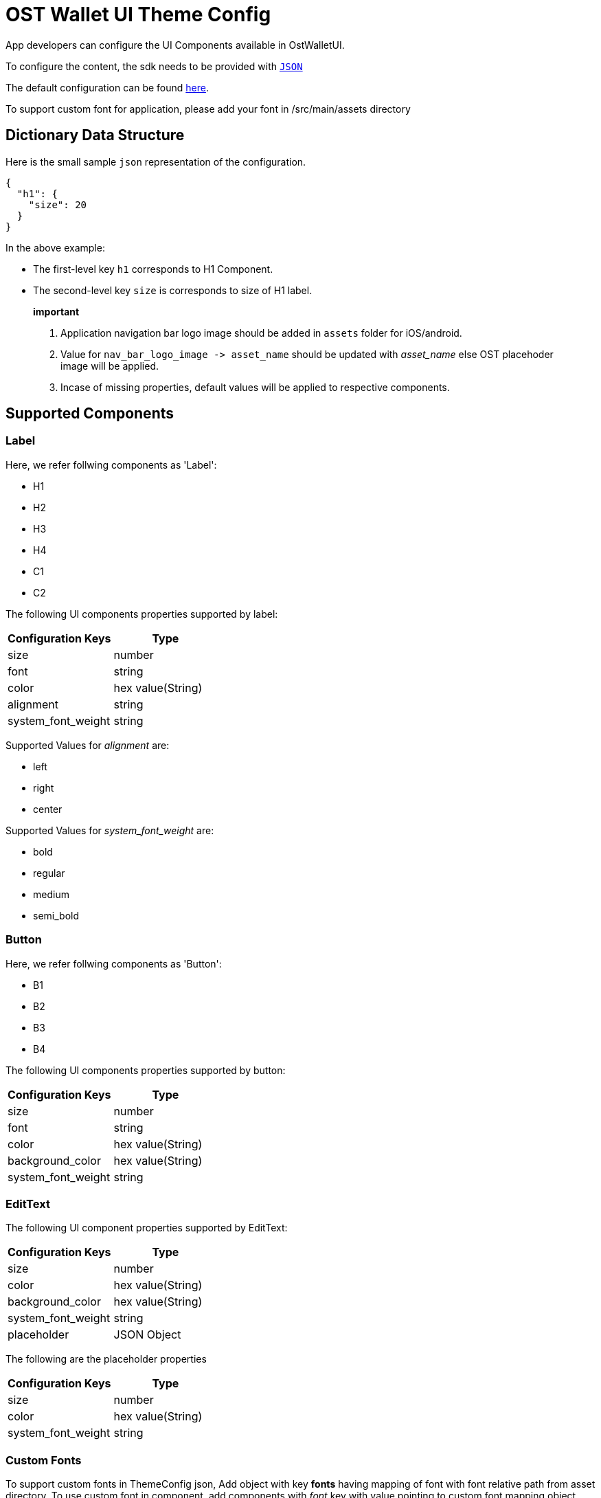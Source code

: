 = OST Wallet UI Theme Config

App developers can configure the UI Components available in OstWalletUI.

To configure the content, the sdk needs to be provided with https://developer.android.com/reference/org/json/JSONObject[`JSON`]

The default configuration can be found link:../ostsdk/src/main/assets/ost-theme-config.json[here].

To support custom font for application, please add your font in +++<project-directory>+++/src/main/assets directory+++</project-directory>+++

== Dictionary Data Structure

Here is the small sample `json` representation of the configuration.

[source,js]
----
{
  "h1": {
    "size": 20
  }
}
----

In the above example:

* The first-level key `h1` corresponds to H1 Component.
* The second-level key `size` is corresponds to size of H1 label.

____
*important*

. Application navigation bar logo image should be added in `assets` folder for iOS/android.
. Value for `+nav_bar_logo_image -> asset_name+` should be updated with _asset_name_ else OST placehoder image will be applied.
. Incase of missing properties, default values will be applied to respective components.
____

== Supported Components

=== Label

Here, we refer follwing components as 'Label':

* H1
* H2
* H3
* H4
* C1
* C2

The following UI components properties supported by label:

[cols=",^"]
|===
| Configuration Keys | Type

| size
| number

| font
| string

| color
| hex value(String)

| alignment
| string

| system_font_weight
| string
|===

Supported Values for _alignment_ are:

* left
* right
* center

Supported Values for _system_font_weight_ are:

* bold
* regular
* medium
* semi_bold

=== Button

Here, we refer follwing components as 'Button':

* B1
* B2
* B3
* B4

The following UI components properties supported by button:

[cols=",^"]
|===
| Configuration Keys | Type

| size
| number

| font
| string

| color
| hex value(String)

| background_color
| hex value(String)

| system_font_weight
| string
|===

=== EditText

The following UI component properties supported by EditText:

[cols=",^"]
|===
| Configuration Keys | Type

| size
| number

| color
| hex value(String)

| background_color
| hex value(String)

| system_font_weight
| string

| placeholder
| JSON Object
|===

The following are the placeholder properties

[cols=",^"]
|===
| Configuration Keys | Type

| size
| number

| color
| hex value(String)

| system_font_weight
| string
|===

=== Custom Fonts

To support custom fonts in ThemeConfig json, Add object with key *fonts* having mapping of font with font relative path from asset directory.
To use custom font in component, add components with _font_ key with value pointing to custom font mapping object.
Refer below example

[source,js]
----
{
  "h1": {
    size: 12,
    font: "Lato-Bold"
  },
  "fonts": {
    "Lato-Bold": "font/Lato-Bold.ttf"
  }
}
----

=== Navigation Bar

The following UI components properties supported by navigation bar:

[cols=",^"]
|===
| Configurable component | Value to Modify

| bar logo
| nav_bar_logo_image.asset_name

| bar tint color
| navigation_bar.tint_color

| bar title color
| navigation_bar_header.tint_color

| close icon tint color
| icons.close.tint_color

| back icon tint color
| icons.back.tint_color

| back icon source
| icons.back.source
|===

=== Pin Input(pin_input)

The following UI components properties supported by pin component:

[cols=",^"]
|===
| Configuration Keys | Type

| empty_color
| hex value(String)

| filled_color
| hex value(String)
|===

=== Cell Separator

The following UI components properties supported by cell separator:

|===
| Configuration Keys | Type

| color
| hex value(String)
|===

### Link

The following UI components properties supported by link:

|===
| Configuration Keys | Type

| size
| number

| color
| hex value(String)

| system_font_weight
| string

| alignment
| string
|===

### status

The following UI components properties supported by status:

|===
| Configuration Keys | Type

| size
| number

| color
| hex value(String)

| system_font_weight
| string

| alignment
| string
|===

### form_field

The following UI components properties supported by status:

|===
| Configuration Keys | Type

| size
| number

| color
| hex value(String)

| system_font_weight
| string

| border_color
| hex value(String)

| alignment
| string
|===

== UI Components

image::images/NavBar.png[copy-framework-file]

image::images/PinView.png[copy-framework-file]

image::images/Card.png[copy-framework-file]

image::images/TextField.png[copy-framework-file]
